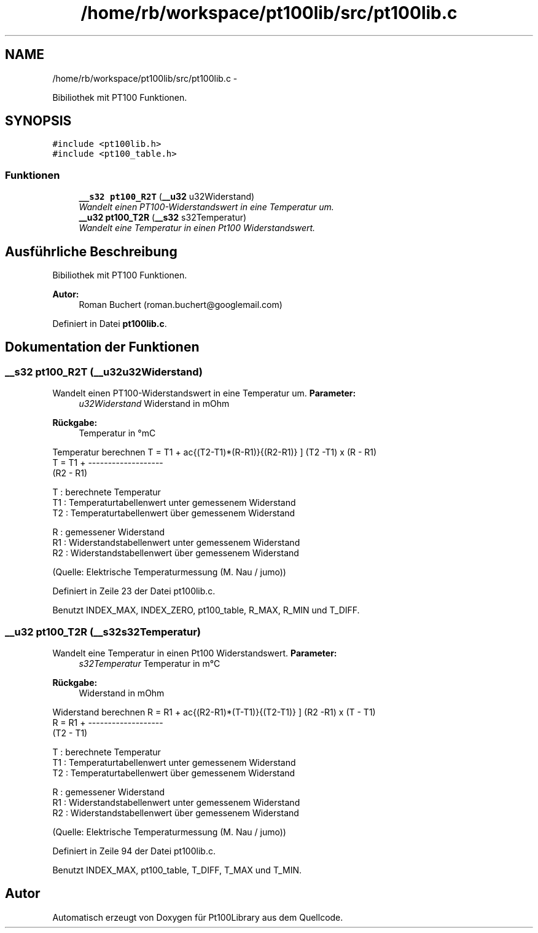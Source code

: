 .TH "/home/rb/workspace/pt100lib/src/pt100lib.c" 3 "Mon Jul 2 2012" "Pt100Library" \" -*- nroff -*-
.ad l
.nh
.SH NAME
/home/rb/workspace/pt100lib/src/pt100lib.c \- 
.PP
Bibiliothek mit PT100 Funktionen.  

.SH SYNOPSIS
.br
.PP
\fC#include <pt100lib.h>\fP
.br
\fC#include <pt100_table.h>\fP
.br

.SS "Funktionen"

.in +1c
.ti -1c
.RI "\fB__s32\fP \fBpt100_R2T\fP (\fB__u32\fP u32Widerstand)"
.br
.RI "\fIWandelt einen PT100-Widerstandswert in eine Temperatur um. \fP"
.ti -1c
.RI "\fB__u32\fP \fBpt100_T2R\fP (\fB__s32\fP s32Temperatur)"
.br
.RI "\fIWandelt eine Temperatur in einen Pt100 Widerstandswert. \fP"
.in -1c
.SH "Ausführliche Beschreibung"
.PP 
Bibiliothek mit PT100 Funktionen. 

\fBAutor:\fP
.RS 4
Roman Buchert (roman.buchert@googlemail.com) 
.RE
.PP

.PP
Definiert in Datei \fBpt100lib.c\fP.
.SH "Dokumentation der Funktionen"
.PP 
.SS "\fB__s32\fP pt100_R2T (\fB__u32\fPu32Widerstand)"
.PP
Wandelt einen PT100-Widerstandswert in eine Temperatur um. \fBParameter:\fP
.RS 4
\fIu32Widerstand\fP Widerstand in mOhm 
.RE
.PP
\fBRückgabe:\fP
.RS 4
Temperatur in °mC 
.RE
.PP

.PP
Temperatur berechnen \[ T = T1 + \frac{(T2-T1)*(R-R1)}{(R2-R1)} \] (T2 -T1) x (R - R1) 
.br
 T = T1 + ------------------- 
.br
 (R2 - R1) 
.br
.PP
T : berechnete Temperatur 
.br
 T1 : Temperaturtabellenwert unter gemessenem Widerstand 
.br
 T2 : Temperaturtabellenwert über gemessenem Widerstand 
.br
.PP
R : gemessener Widerstand 
.br
 R1 : Widerstandstabellenwert unter gemessenem Widerstand 
.br
 R2 : Widerstandstabellenwert über gemessenem Widerstand 
.br
.PP
(Quelle: Elektrische Temperaturmessung (M. Nau / jumo))
.PP
Definiert in Zeile 23 der Datei pt100lib.c.
.PP
Benutzt INDEX_MAX, INDEX_ZERO, pt100_table, R_MAX, R_MIN und T_DIFF.
.SS "\fB__u32\fP pt100_T2R (\fB__s32\fPs32Temperatur)"
.PP
Wandelt eine Temperatur in einen Pt100 Widerstandswert. \fBParameter:\fP
.RS 4
\fIs32Temperatur\fP Temperatur in m°C 
.RE
.PP
\fBRückgabe:\fP
.RS 4
Widerstand in mOhm 
.RE
.PP

.PP
Widerstand berechnen \[ R = R1 + \frac{(R2-R1)*(T-T1)}{(T2-T1)} \] (R2 -R1) x (T - T1) 
.br
 R = R1 + ------------------- 
.br
 (T2 - T1) 
.br
.PP
T : berechnete Temperatur 
.br
 T1 : Temperaturtabellenwert unter gemessenem Widerstand 
.br
 T2 : Temperaturtabellenwert über gemessenem Widerstand 
.br
.PP
R : gemessener Widerstand 
.br
 R1 : Widerstandstabellenwert unter gemessenem Widerstand 
.br
 R2 : Widerstandstabellenwert über gemessenem Widerstand 
.br
.PP
(Quelle: Elektrische Temperaturmessung (M. Nau / jumo))
.PP
Definiert in Zeile 94 der Datei pt100lib.c.
.PP
Benutzt INDEX_MAX, pt100_table, T_DIFF, T_MAX und T_MIN.
.SH "Autor"
.PP 
Automatisch erzeugt von Doxygen für Pt100Library aus dem Quellcode.
